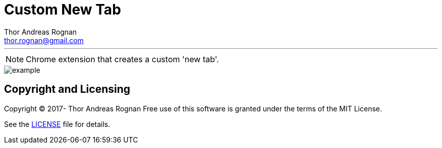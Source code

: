 = Custom New Tab
Thor Andreas Rognan <thor.rognan@gmail.com>
:imagesdir: doc/assets/images

'''

NOTE: Chrome extension that creates a custom 'new tab'.

image::example.png[]

== Copyright and Licensing
Copyright (C) 2017- Thor Andreas Rognan
Free use of this software is granted under the terms of the MIT License.

See the <<LICENSE#,LICENSE>> file for details.
